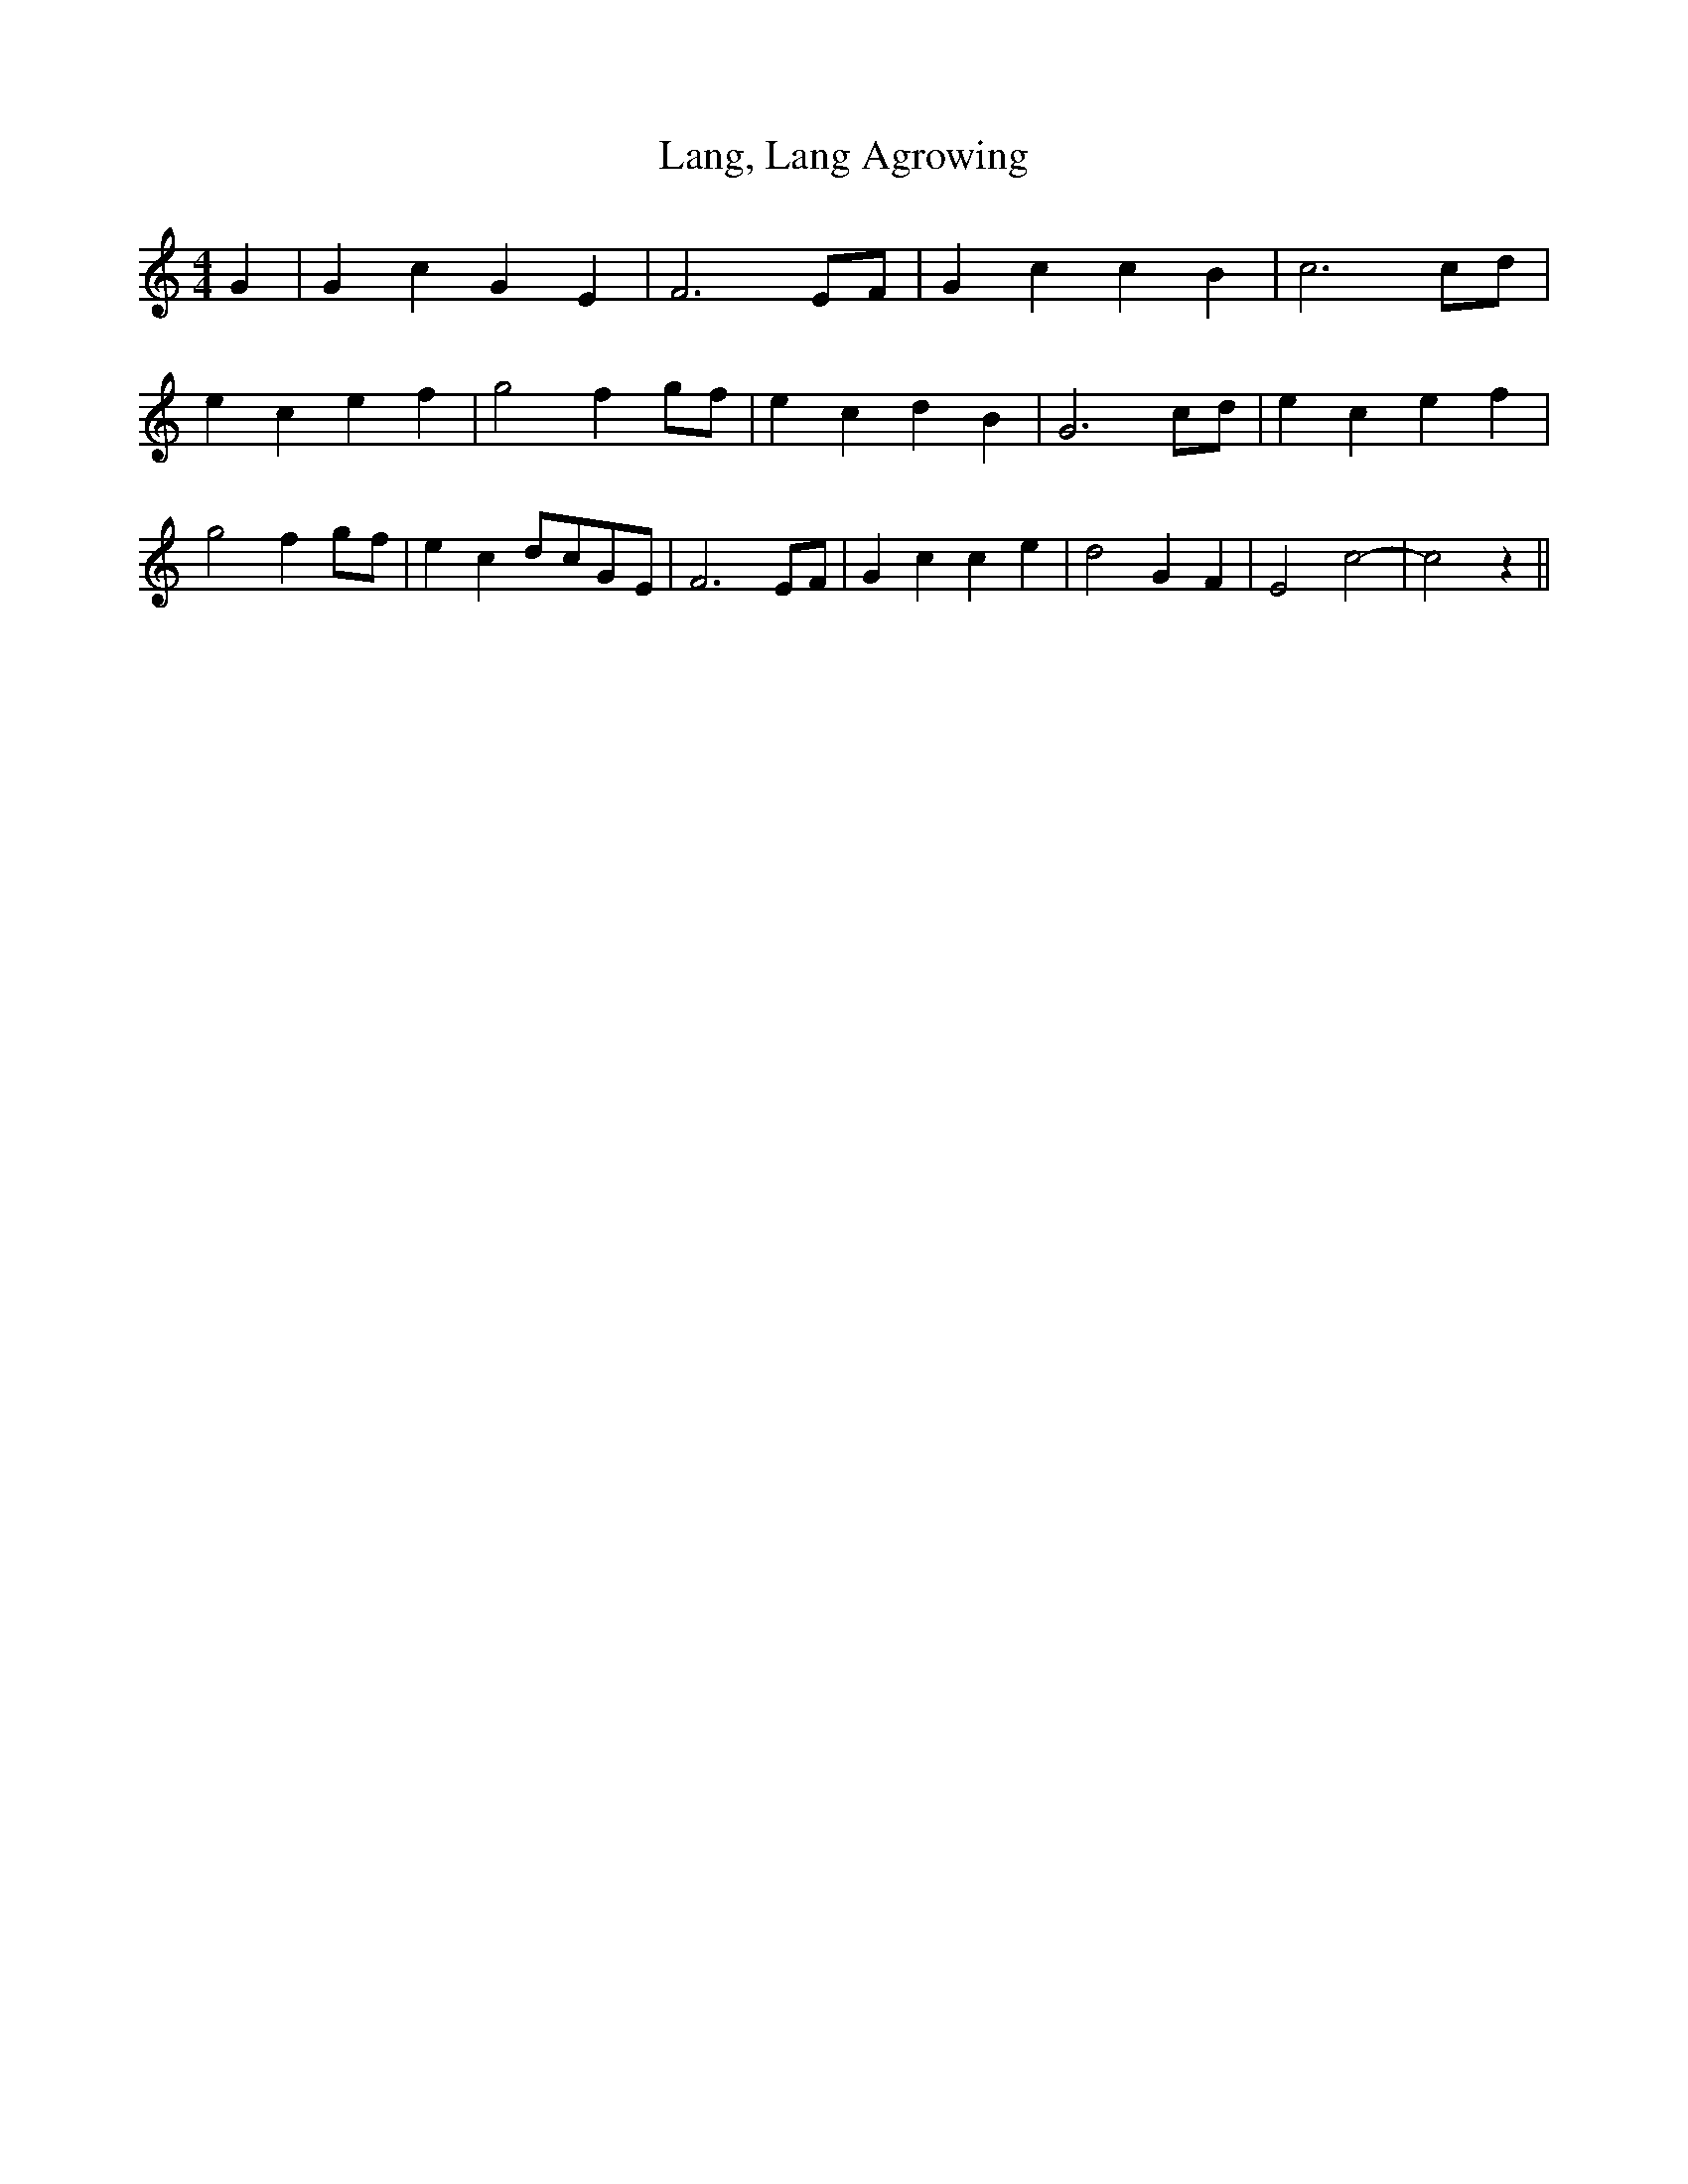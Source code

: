 % Generated more or less automatically by swtoabc by Erich Rickheit KSC
X:1
T:Lang, Lang Agrowing
M:4/4
L:1/4
K:C
 G| G c G E| F3 E/2F/2| G c c B| c3c/2-d/2| e c e f| g2 fg/2-f/2| e c d B|\
 G3c/2-d/2| e c e f| g2 fg/2-f/2| e cd/2-c/2G/2-E/2| F3 E/2F/2| G c c e|\
 d2 G F| E2 c2-| c2 z||


